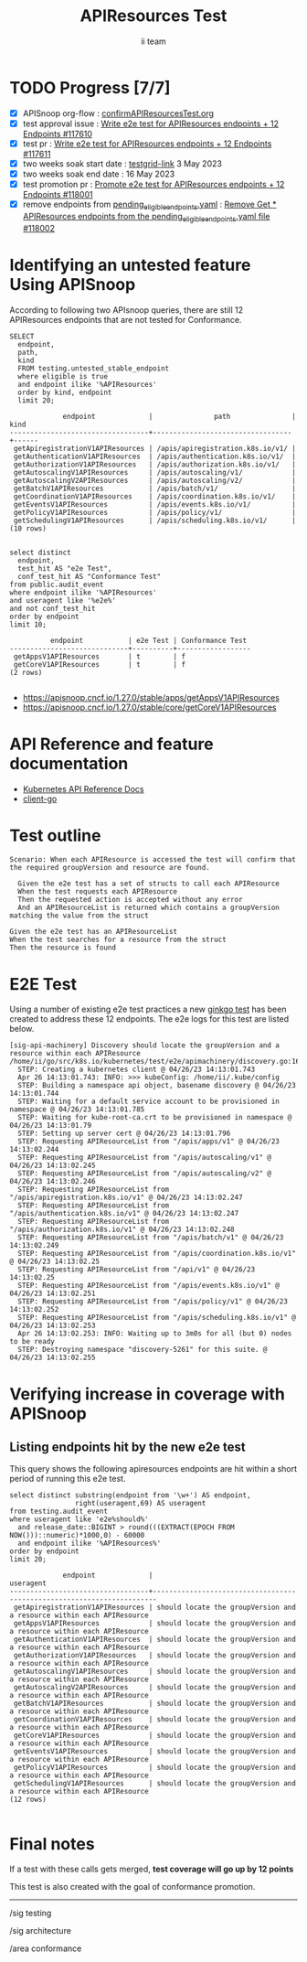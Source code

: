 # -*- ii: apisnoop; -*-
#+TITLE: APIResources Test
#+AUTHOR: ii team
#+TODO: TODO(t) NEXT(n) IN-PROGRESS(i) BLOCKED(b) | DONE(d)
#+OPTIONS: toc:nil tags:nil todo:nil
#+EXPORT_SELECT_TAGS: export
#+PROPERTY: header-args:sql-mode :product postgres


* TODO Progress [7/7]                                                   :export:
- [X] APISnoop org-flow : [[https://github.com/apisnoop/ticket-writing/blob/master/confirmAPIResourcesTest.org][confirmAPIResourcesTest.org]]
- [X] test approval issue : [[https://issues.k8s.io/117610][Write e2e test for APIResources endpoints + 12 Endpoints #117610]]
- [X] test pr : [[https://pr.k8s.io/117611][Write e2e test for APIResources endpoints + 12 Endpoints #117611]]
- [X] two weeks soak start date : [[https://testgrid.k8s.io/sig-release-master-blocking#gce-cos-master-default&width=5&graph-metrics=test-duration-minutes&include-filter-by-regex=should.locate.the.groupVersion.and.a.resource.within.each.APIGroup][testgrid-link]] 3 May 2023
- [X] two weeks soak end date : 16 May 2023
- [X] test promotion pr : [[https://pr.k8s.io/118001][Promote e2e test for APIResources endpoints + 12 Endpoints #118001]]
- [X] remove endpoints from [[https://github.com/kubernetes/kubernetes/blob/master/test/conformance/testdata/pending_eligible_endpoints.yaml][pending_eligible_endpoints.yaml]] : [[https://pr.k8s.io/118002][Remove Get * APIResources endpoints from the pending_eligible_endpoints.yaml file #118002]]

* Identifying an untested feature Using APISnoop                     :export:

According to following two APIsnoop queries, there are still 12 APIResources endpoints that are not tested for Conformance.

  #+NAME: untested_stable_core_endpoints
  #+begin_src sql-mode :eval never-export :exports both :session none
    SELECT
      endpoint,
      path,
      kind
      FROM testing.untested_stable_endpoint
      where eligible is true
      and endpoint ilike '%APIResources'
      order by kind, endpoint
      limit 20;
  #+end_src

  #+RESULTS: untested_stable_core_endpoints
  #+begin_SRC example
               endpoint             |               path               | kind
  ----------------------------------+----------------------------------+------
   getApiregistrationV1APIResources | /apis/apiregistration.k8s.io/v1/ |
   getAuthenticationV1APIResources  | /apis/authentication.k8s.io/v1/  |
   getAuthorizationV1APIResources   | /apis/authorization.k8s.io/v1/   |
   getAutoscalingV1APIResources     | /apis/autoscaling/v1/            |
   getAutoscalingV2APIResources     | /apis/autoscaling/v2/            |
   getBatchV1APIResources           | /apis/batch/v1/                  |
   getCoordinationV1APIResources    | /apis/coordination.k8s.io/v1/    |
   getEventsV1APIResources          | /apis/events.k8s.io/v1/          |
   getPolicyV1APIResources          | /apis/policy/v1/                 |
   getSchedulingV1APIResources      | /apis/scheduling.k8s.io/v1/      |
  (10 rows)

  #+end_SRC

  #+begin_src sql-mode :eval never-export :exports both :session none
  select distinct
    endpoint,
    test_hit AS "e2e Test",
    conf_test_hit AS "Conformance Test"
  from public.audit_event
  where endpoint ilike '%APIResources'
  and useragent like '%e2e%'
  and not conf_test_hit
  order by endpoint
  limit 10;
  #+end_src

  #+RESULTS:
  #+begin_SRC example
            endpoint           | e2e Test | Conformance Test
  -----------------------------+----------+------------------
   getAppsV1APIResources       | t        | f
   getCoreV1APIResources       | t        | f
  (2 rows)

  #+end_SRC

- [[https://apisnoop.cncf.io/1.27.0/stable/apps/getAppsV1APIResources]]
- [[https://apisnoop.cncf.io/1.27.0/stable/core/getCoreV1APIResources]]

* API Reference and feature documentation                            :export:

- [[https://kubernetes.io/docs/reference/kubernetes-api/][Kubernetes API Reference Docs]]
- [[https://github.com/kubernetes/client-go/tree/master/kubernetes/typed/core/v1][client-go]]

* Test outline                                                       :export:

#+begin_src
Scenario: When each APIResource is accessed the test will confirm that the required groupVersion and resource are found.

  Given the e2e test has a set of structs to call each APIResource
  When the test requests each APIResource
  Then the requested action is accepted without any error
  And an APIResourceList is returned which contains a groupVersion matching the value from the struct
#+end_src

#+begin_src
  Given the e2e test has an APIResourceList
  When the test searches for a resource from the struct
  Then the resource is found
#+end_src

* E2E Test                                                              :export:

Using a number of existing e2e test practices a new [[https://github.com/ii/kubernetes/blob/create-apiresources-test/test/e2e/apimachinery/discovery.go#L161-L273][ginkgo test]] has been created to address these 12 endpoints.
The e2e logs for this test are listed below.

#+begin_src
[sig-api-machinery] Discovery should locate the groupVersion and a resource within each APIResource
/home/ii/go/src/k8s.io/kubernetes/test/e2e/apimachinery/discovery.go:161
  STEP: Creating a kubernetes client @ 04/26/23 14:13:01.743
  Apr 26 14:13:01.743: INFO: >>> kubeConfig: /home/ii/.kube/config
  STEP: Building a namespace api object, basename discovery @ 04/26/23 14:13:01.744
  STEP: Waiting for a default service account to be provisioned in namespace @ 04/26/23 14:13:01.785
  STEP: Waiting for kube-root-ca.crt to be provisioned in namespace @ 04/26/23 14:13:01.79
  STEP: Setting up server cert @ 04/26/23 14:13:01.796
  STEP: Requesting APIResourceList from "/apis/apps/v1" @ 04/26/23 14:13:02.244
  STEP: Requesting APIResourceList from "/apis/autoscaling/v1" @ 04/26/23 14:13:02.245
  STEP: Requesting APIResourceList from "/apis/autoscaling/v2" @ 04/26/23 14:13:02.246
  STEP: Requesting APIResourceList from "/apis/apiregistration.k8s.io/v1" @ 04/26/23 14:13:02.247
  STEP: Requesting APIResourceList from "/apis/authentication.k8s.io/v1" @ 04/26/23 14:13:02.247
  STEP: Requesting APIResourceList from "/apis/authorization.k8s.io/v1" @ 04/26/23 14:13:02.248
  STEP: Requesting APIResourceList from "/apis/batch/v1" @ 04/26/23 14:13:02.249
  STEP: Requesting APIResourceList from "/apis/coordination.k8s.io/v1" @ 04/26/23 14:13:02.25
  STEP: Requesting APIResourceList from "/api/v1" @ 04/26/23 14:13:02.25
  STEP: Requesting APIResourceList from "/apis/events.k8s.io/v1" @ 04/26/23 14:13:02.251
  STEP: Requesting APIResourceList from "/apis/policy/v1" @ 04/26/23 14:13:02.252
  STEP: Requesting APIResourceList from "/apis/scheduling.k8s.io/v1" @ 04/26/23 14:13:02.253
  Apr 26 14:13:02.253: INFO: Waiting up to 3m0s for all (but 0) nodes to be ready
  STEP: Destroying namespace "discovery-5261" for this suite. @ 04/26/23 14:13:02.255
#+end_src

* Verifying increase in coverage with APISnoop                       :export:
** Listing endpoints hit by the new e2e test

This query shows the following apiresources endpoints are hit within a short period of running this e2e test.

#+begin_src sql-mode :eval never-export :exports both :session none
select distinct substring(endpoint from '\w+') AS endpoint,
                right(useragent,69) AS useragent
from testing.audit_event
where useragent like 'e2e%should%'
  and release_date::BIGINT > round(((EXTRACT(EPOCH FROM NOW()))::numeric)*1000,0) - 60000
  and endpoint ilike '%APIResources%'
order by endpoint
limit 20;
#+end_src

#+RESULTS:
#+begin_SRC example
             endpoint             |                               useragent
----------------------------------+-----------------------------------------------------------------------
 getApiregistrationV1APIResources | should locate the groupVersion and a resource within each APIResource
 getAppsV1APIResources            | should locate the groupVersion and a resource within each APIResource
 getAuthenticationV1APIResources  | should locate the groupVersion and a resource within each APIResource
 getAuthorizationV1APIResources   | should locate the groupVersion and a resource within each APIResource
 getAutoscalingV1APIResources     | should locate the groupVersion and a resource within each APIResource
 getAutoscalingV2APIResources     | should locate the groupVersion and a resource within each APIResource
 getBatchV1APIResources           | should locate the groupVersion and a resource within each APIResource
 getCoordinationV1APIResources    | should locate the groupVersion and a resource within each APIResource
 getCoreV1APIResources            | should locate the groupVersion and a resource within each APIResource
 getEventsV1APIResources          | should locate the groupVersion and a resource within each APIResource
 getPolicyV1APIResources          | should locate the groupVersion and a resource within each APIResource
 getSchedulingV1APIResources      | should locate the groupVersion and a resource within each APIResource
(12 rows)

#+end_SRC

* Final notes                                                        :export:

If a test with these calls gets merged, *test coverage will go up by 12 points*

This test is also created with the goal of conformance promotion.

-----
/sig testing

/sig architecture

/area conformance
